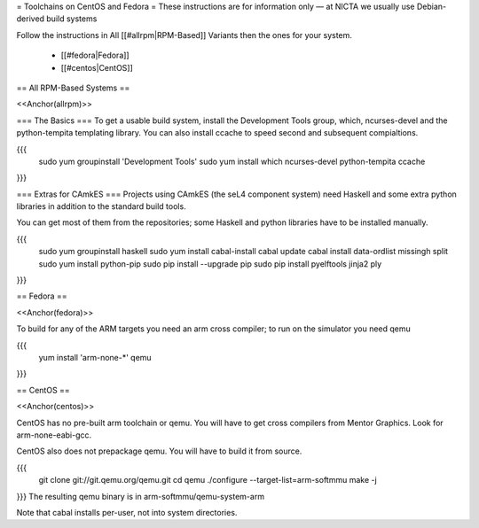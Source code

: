 = Toolchains on CentOS and Fedora =
These instructions are for information only — at NICTA we usually use Debian-derived build systems

Follow the instructions in All [[#allrpm|RPM-Based]] Variants then the ones for your system.

 * [[#fedora|Fedora]]
 * [[#centos|CentOS]]



== All RPM-Based Systems ==

<<Anchor(allrpm)>>


=== The Basics ===
To get a usable build system, install the Development Tools group, which, ncurses-devel and the python-tempita templating library. You can also install ccache to speed second and subsequent compialtions.

{{{
  sudo yum groupinstall 'Development Tools'
  sudo yum install which ncurses-devel python-tempita ccache
}}}

=== Extras for CAmkES ===
Projects using CAmkES (the seL4 component system) need Haskell and some extra python libraries in addition to the standard build tools.

You can get most of them from the repositories; some Haskell and python libraries have to be installed manually.

{{{
  sudo yum groupinstall haskell
  sudo yum install cabal-install
  cabal update
  cabal install data-ordlist missingh split
  sudo yum install python-pip
  sudo pip install --upgrade pip
  sudo pip install pyelftools jinja2 ply
}}}

== Fedora ==

<<Anchor(fedora)>>

To build for any of the ARM targets you need an arm cross compiler; to run on the simulator you need qemu

{{{
  yum install 'arm-none-*' qemu
}}}

== CentOS ==

<<Anchor(centos)>>

CentOS has no pre-built arm toolchain or qemu. You will have to get cross compilers from Mentor Graphics. Look for arm-none-eabi-gcc.

CentOS also does not prepackage qemu. You will have to build it from source.

{{{
  git clone git://git.qemu.org/qemu.git
  cd qemu
  ./configure --target-list=arm-softmmu
  make -j
}}}
The resulting qemu binary is in arm-softmmu/qemu-system-arm

Note that cabal installs per-user, not into system directories.
